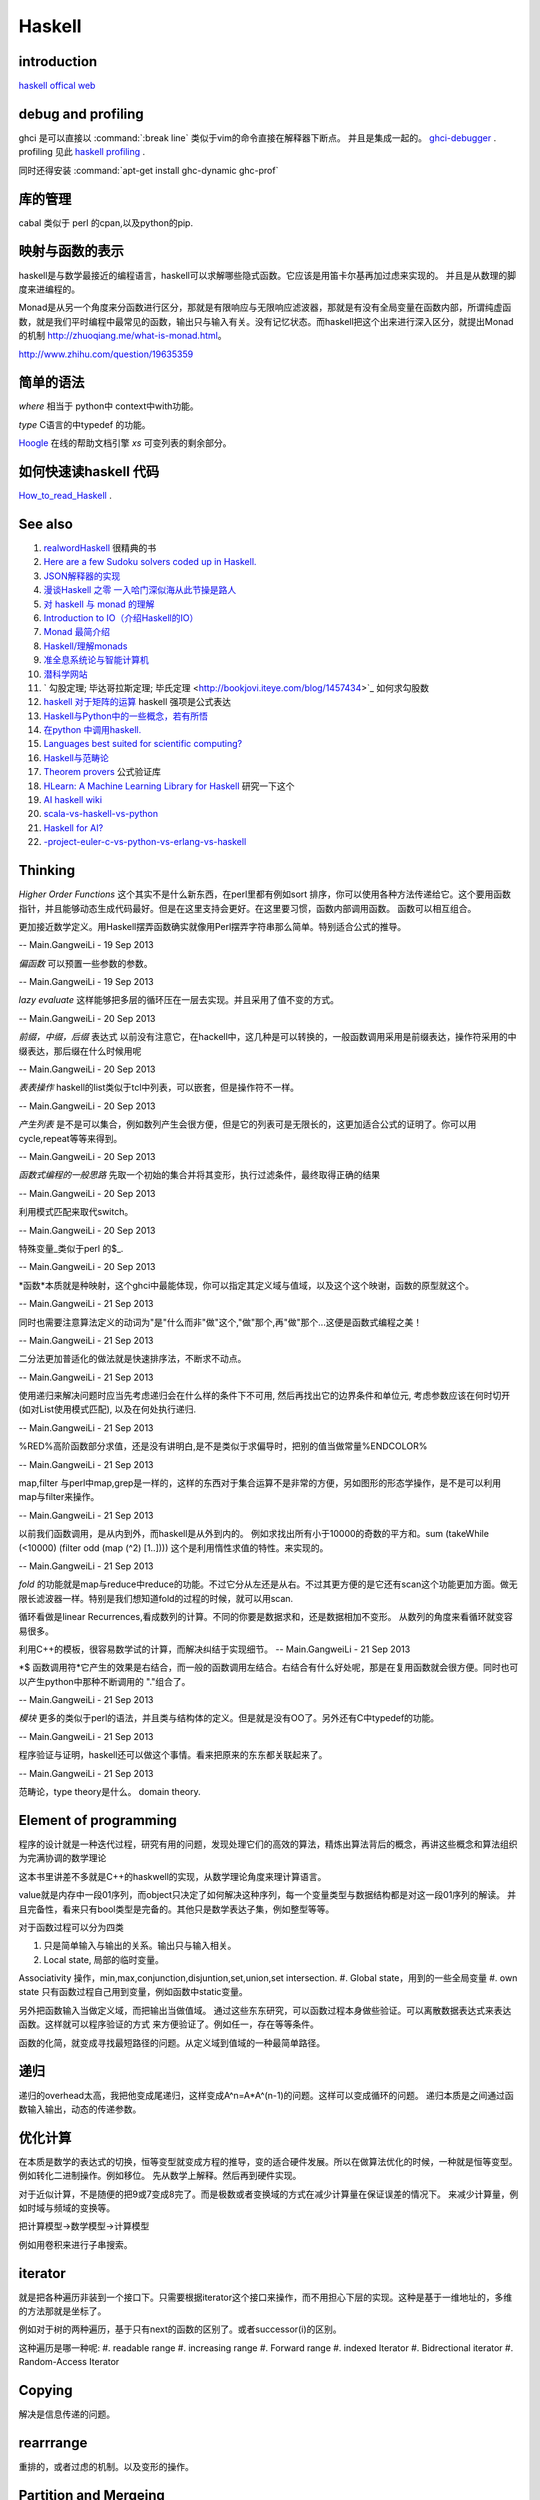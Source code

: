 Haskell
*******

introduction
============

`haskell offical web <http://www.haskell.org/haskellwiki/Haskell>`_

debug and profiling
===================

ghci 是可以直接以 :command:`:break line`  类似于vim的命令直接在解释器下断点。 并且是集成一起的。 `ghci-debugger <https://downloads.haskell.org/~ghc/7.8.3/docs/html/users_guide/ghci-debugger.html>`_ .
profiling 见此 `haskell profiling <https://downloads.haskell.org/~ghc/7.8.3/docs/html/users_guide/profiling.html>`_  .

同时还得安装 :command:`apt-get install ghc-dynamic ghc-prof`

库的管理
========
cabal 类似于 perl 的cpan,以及python的pip.

映射与函数的表示
================

haskell是与数学最接近的编程语言，haskell可以求解哪些隐式函数。它应该是用笛卡尔基再加过虑来实现的。
并且是从数理的脚度来进编程的。

Monad是从另一个角度来分函数进行区分，那就是有限响应与无限响应滤波器，那就是有没有全局变量在函数内部，所谓纯虚函数，就是我们平时编程中最常见的函数，输出只与输入有关。没有记忆状态。而haskell把这个出来进行深入区分，就提出Monad的机制 http://zhuoqiang.me/what-is-monad.html。

http://www.zhihu.com/question/19635359



简单的语法
==========

*where* 相当于 python中 context中with功能。

*type*  C语言的中typedef 的功能。

`Hoogle  <http://www.haskell.org/hoogle/>`_ 在线的帮助文档引擎
`xs` 可变列表的剩余部分。



如何快速读haskell 代码
======================
`How_to_read_Haskell <https://www.haskell.org/haskellwiki/How_to_read_Haskell>`_ .



See also
========

#. `realwordHaskell  <http://book.realworldhaskell.org/>`_ 很精典的书
#. `Here are a few Sudoku solvers coded up in Haskell. <http://www.haskell.org/haskellwiki/Sudoku>`_ 
#. `JSON解释器的实现 <http://rwh.readthedocs.org/en/latest/chp/5.html>`_ 
#. `漫谈Haskell 之零 一入哈门深似海从此节操是路人 <http://naga-eda.org/home/yujie/?tag&#61;haskell>`_ 
#. `对 haskell 与 monad 的理解 <http://yi-programmer.com/2010-03-20&#95;haskell&#95;and&#95;monad.html>`_ 
#. `Introduction to IO（介绍Haskell的IO） <Introduction to IO（介绍Haskell的IO）>`_ 
#. `Monad 最简介绍 <http://zhuoqiang.me/what-is-monad.html>`_ 
#. `Haskell/理解monads <http://zh.wikibooks.org/zh-cn/Haskell/&#37;E7&#37;90&#37;86&#37;E8&#37;A7&#37;A3monads>`_ 
#. `准全息系统论与智能计算机 <http://survivor99.com/pscience/wdx/041031C.htm>`_ 
#. `潜科学网站 <http://survivor99.com/pscience/>`_ 
#. ` 勾股定理; 毕达哥拉斯定理; 毕氏定理 <http://bookjovi.iteye.com/blog/1457434>`_ 如何求勾股数
#. `haskell 对于矩阵的运算 <http://research.microsoft.com/en-us/um/people/simonpj/papers/history-of-haskell/history.pdf>`_ haskell 强项是公式表达
#. `Haskell与Python中的一些概念，若有所悟  <http://blog.csdn.net/tangboyun/article/details/5447688>`_ 
#. `在python 中调用haskell. <https://github.com/sakana/HaPy>`_ 
#. `Languages best suited for scientific computing? <http://lambda-the-ultimate.org/node/2720>`_ 
#. `Haskell与范畴论 <http://yi-programmer.com/2010-04-06&#95;haskell&#95;and&#95;category&#95;translate.html>`_ 
#. `Theorem provers <Applications and libraries/Theorem provers>`_ 公式验证库
#. `HLearn: A Machine Learning Library for Haskell <http://faculty.cs.byu.edu/~jay/conferences/2013-tfp/proceedings/tfp2013&#95;submission&#95;10.pdf>`_ 研究一下这个
#. `AI  haskell wiki <http://www.haskell.org/haskellwiki/AI>`_ 
#. `scala-vs-haskell-vs-python <http://blog.samibadawi.com/2013/02/scala-vs-haskell-vs-python.html>`_ 
#. `Haskell for AI? <http://lambda-the-ultimate.org/node/2952>`_ 
#. `-project-euler-c-vs-python-vs-erlang-vs-haskell <http://stackoverflow.com/questions/6964392/speed-comparison-with-project-euler-c-vs-python-vs-erlang-vs-haskell>`_ 

Thinking
========



*Higher Order Functions* 这个其实不是什么新东西，在perl里都有例如sort 排序，你可以使用各种方法传递给它。这个要用函数指针，并且能够动态生成代码最好。但是在这里支持会更好。在这里要习惯，函数内部调用函数。 函数可以相互组合。

更加接近数学定义。用Haskell摆弄函数确实就像用Perl摆弄字符串那么简单。特别适合公式的推导。

-- Main.GangweiLi - 19 Sep 2013


*偏函数* 可以预置一些参数的参数。

-- Main.GangweiLi - 19 Sep 2013


*lazy evaluate* 这样能够把多层的循环压在一层去实现。并且采用了值不变的方式。

-- Main.GangweiLi - 20 Sep 2013


*前缀，中缀，后缀* 表达式
以前没有注意它，在hackell中，这几种是可以转换的，一般函数调用采用是前缀表达，操作符采用的中缀表达，那后缀在什么时候用呢

-- Main.GangweiLi - 20 Sep 2013


*表表操作* haskell的list类似于tcl中列表，可以嵌套，但是操作符不一样。

-- Main.GangweiLi - 20 Sep 2013


*产生列表* 是不是可以集合，例如数列产生会很方便，但是它的列表可是无限长的，这更加适合公式的证明了。你可以用cycle,repeat等等来得到。

-- Main.GangweiLi - 20 Sep 2013


*函数式编程的一般思路* 先取一个初始的集合并将其变形，执行过滤条件，最终取得正确的结果

-- Main.GangweiLi - 20 Sep 2013


利用模式匹配来取代switch。

-- Main.GangweiLi - 20 Sep 2013


特殊变量_类似于perl 的$_.

-- Main.GangweiLi - 20 Sep 2013


*函数*本质就是种映射，这个ghci中最能体现，你可以指定其定义域与值域，以及这个这个映谢，函数的原型就这个。

-- Main.GangweiLi - 21 Sep 2013


同时也需要注意算法定义的动词为"是"什么而非"做"这个,"做"那个,再"做"那个...这便是函数式编程之美！

-- Main.GangweiLi - 21 Sep 2013


二分法更加普适化的做法就是快速排序法，不断求不动点。

-- Main.GangweiLi - 21 Sep 2013


使用递归来解决问题时应当先考虑递归会在什么样的条件下不可用, 然后再找出它的边界条件和单位元, 考虑参数应该在何时切开(如对List使用模式匹配), 以及在何处执行递归.

-- Main.GangweiLi - 21 Sep 2013


%RED%高阶函数部分求值，还是没有讲明白,是不是类似于求偏导时，把别的值当做常量%ENDCOLOR%

-- Main.GangweiLi - 21 Sep 2013


map,filter 与perl中map,grep是一样的，这样的东西对于集合运算不是非常的方便，另如图形的形态学操作，是不是可以利用map与filter来操作。

-- Main.GangweiLi - 21 Sep 2013


以前我们函数调用，是从内到外，而haskell是从外到内的。
例如求找出所有小于10000的奇数的平方和。sum (takeWhile (<10000) (filter odd (map (^2) [1..])))
这个是利用惰性求值的特性。来实现的。


-- Main.GangweiLi - 21 Sep 2013


*fold* 的功能就是map与reduce中reduce的功能。不过它分从左还是从右。不过其更方便的是它还有scan这个功能更加方面。做无限长滤波器一样。特别是我们想知道fold的过程的时候，就可以用scan.

循环看做是linear Recurrences,看成数列的计算。不同的你要是数据求和，还是数据相加不变形。 从数列的角度来看循环就变容易很多。

利用C++的模板，很容易数学试的计算，而解决纠结于实现细节。
-- Main.GangweiLi - 21 Sep 2013


*$ 函数调用符*它产生的效果是右结合，而一般的函数调用左结合。右结合有什么好处呢，那是在复用函数就会很方便。同时也可以产生python中那种不断调用的 "."组合了。

-- Main.GangweiLi - 21 Sep 2013


*模块* 更多的类似于perl的语法，并且类与结构体的定义。但是就是没有OO了。另外还有C中typedef的功能。

-- Main.GangweiLi - 21 Sep 2013


程序验证与证明，haskell还可以做这个事情。看来把原来的东东都关联起来了。

-- Main.GangweiLi - 21 Sep 2013


范畴论，type theory是什么。 domain theory.

Element of programming
=======================

程序的设计就是一种迭代过程，研究有用的问题，发现处理它们的高效的算法，精炼出算法背后的概念，再讲这些概念和算法组织为完满协调的数学理论

这本书里讲差不多就是C++的haskwell的实现，从数学理论角度来理计算语言。


value就是内存中一段01序列，而object只决定了如何解决这种序列，每一个变量类型与数据结构都是对这一段01序列的解读。
并且完备性，看来只有bool类型是完备的。其他只是数学表达子集，例如整型等等。

对于函数过程可以分为四类

#. 只是简单输入与输出的关系。输出只与输入相关。
#. Local state, 局部的临时变量。


Associativity 操作，min,max,conjunction,disjuntion,set,union,set intersection.
#. Global state，用到的一些全局变量
#. own state  只有函数过程自己用到变量，例如函数中static变量。

另外把函数输入当做定义域，而把输出当做值域。 通过这些东东研究，可以函数过程本身做些验证。可以离散数据表达式来表达函数。这样就可以程序验证的方式
来方便验证了。例如任一，存在等等条件。

函数的化简，就变成寻找最短路径的问题。从定义域到值域的一种最简单路径。

递归
====

递归的overhead太高，我把他变成尾递归，这样变成A^n=A*A^(n-1)的问题。这样可以变成循环的问题。
递归本质是之间通过函数输入输出，动态的传递参数。


优化计算
========

在本质是数学的表达式的切换，恒等变型就变成方程的推导，变的适合硬件发展。所以在做算法优化的时候，一种就是恒等变型。
例如转化二进制操作。例如移位。 先从数学上解释。然后再到硬件实现。

对于近似计算，不是随便的把9或7变成8完了。而是极数或者变换域的方式在减少计算量在保证误差的情况下。
来减少计算量，例如时域与频域的变换等。

把计算模型->数学模型->计算模型

例如用卷积来进行子串搜索。

iterator
=========

就是把各种遍历非装到一个接口下。只需要根据iterator这个接口来操作，而不用担心下层的实现。这种是基于一维地址的，多维的方法那就是坐标了。

例如对于树的两种遍历，基于只有next的函数的区别了。或者successor(i)的区别。

这种遍历是哪一种呢:
#. readable range
#. increasing range
#. Forward range
#. indexed Iterator
#. Bidrectional iterator
#. Random-Access Iterator


Copying
========

解决是信息传递的问题。

rearrrange
===========

重排的，或者过虑的机制。以及变形的操作。

Partition and Mergeing
======================

分片与合并。

c++的模板，起到泛化，符号推导的功效。


Composite objects
==================

组合问题，有静态与动态之分。

同时解决动态序列的分配方式，以及内存的分配方式。
而不结构类型，就像一个窗口来改变查看内存的方式。以及用castXXX等等来切换这个窗口。

序的概念
=========

通过在集合的序的重要性。https://en.wikipedia.org/wiki/Total_order

模式匹配
========

一个列表的模式匹配，来自然的实现语法分析。另一个那就是多态。来实现运行的状态转移，也就解了goto的用途。
